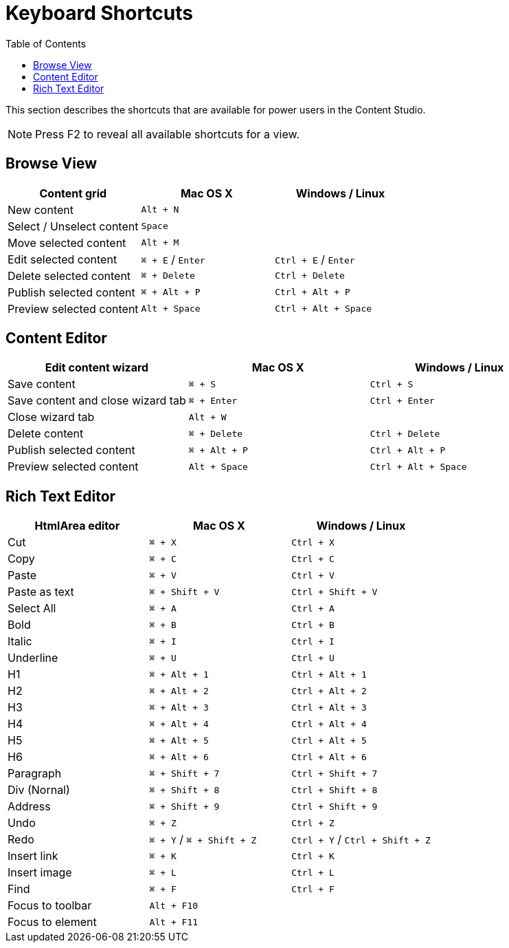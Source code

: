 = Keyboard Shortcuts
:toc: right
:imagesdir: keyboard-shortcuts/images

This section describes the shortcuts that are available for power users in the Content Studio.

NOTE: Press F2 to reveal all available shortcuts for a view.

== Browse View

|===
|Content grid ^|Mac OS X ^|Windows / Linux

|New content
2+^|`Alt + N`

|Select / Unselect content
2+^|`Space`

|Move selected content
2+^|`Alt + M`

|Edit selected content
^|`⌘ + E` / `Enter`
^|`Ctrl + E` / `Enter`

|Delete selected content
^|`⌘ + Delete`
^|`Ctrl + Delete`

|Publish selected content
^|`⌘ + Alt + P`
^|`Ctrl + Alt + P`

|Preview selected content
^|`Alt + Space`
^|`Ctrl + Alt + Space`

|===


== Content Editor

|===
|Edit content wizard ^|Mac OS X ^|Windows / Linux

|Save content
^|`⌘ + S`
^|`Ctrl + S`

|Save content and close wizard tab
^|`⌘ + Enter`
^|`Ctrl + Enter`

|Close wizard tab
2+^|`Alt + W`

|Delete content
^|`⌘ + Delete`
^|`Ctrl + Delete`

|Publish selected content
^|`⌘ + Alt + P`
^|`Ctrl + Alt + P`

|Preview selected content
^|`Alt + Space`
^|`Ctrl + Alt + Space`

|===

== Rich Text Editor

|===
|HtmlArea editor ^|Mac OS X ^|Windows / Linux

|Cut
^|`⌘ + X`
^|`Ctrl + X`

|Copy
^|`⌘ + C`
^|`Ctrl + C`

|Paste
^|`⌘ + V`
^|`Ctrl + V`

|Paste as text
^|`⌘ + Shift + V`
^|`Ctrl + Shift + V`

|Select All
^|`⌘ + A`
^|`Ctrl + A`

|Bold
^|`⌘ + B`
^|`Ctrl + B`

|Italic
^|`⌘ + I`
^|`Ctrl + I`

|Underline
^|`⌘ + U`
^|`Ctrl + U`

|H1
^|`⌘ + Alt + 1`
^|`Ctrl + Alt + 1`

|H2
^|`⌘ + Alt + 2`
^|`Ctrl + Alt + 2`

|H3
^|`⌘ + Alt + 3`
^|`Ctrl + Alt + 3`

|H4
^|`⌘ + Alt + 4`
^|`Ctrl + Alt + 4`

|H5
^|`⌘ + Alt + 5`
^|`Ctrl + Alt + 5`

|H6
^|`⌘ + Alt + 6`
^|`Ctrl + Alt + 6`

|Paragraph
^|`⌘ + Shift + 7`
^|`Ctrl + Shift + 7`

|Div (Nornal)
^|`⌘ + Shift + 8`
^|`Ctrl + Shift + 8`

|Address
^|`⌘ + Shift + 9`
^|`Ctrl + Shift + 9`

|Undo
^|`⌘ + Z`
^|`Ctrl + Z`

|Redo
^|`⌘ + Y` / `⌘ + Shift + Z`
^|`Ctrl + Y` / `Ctrl + Shift + Z`

|Insert link
^|`⌘ + K`
^|`Ctrl + K`

|Insert image
^|`⌘ + L`
^|`Ctrl + L`

|Find
^|`⌘ + F`
^|`Ctrl + F`

|Focus to toolbar
2+^|`Alt + F10`

|Focus to element
2+^|`Alt + F11`

|===
